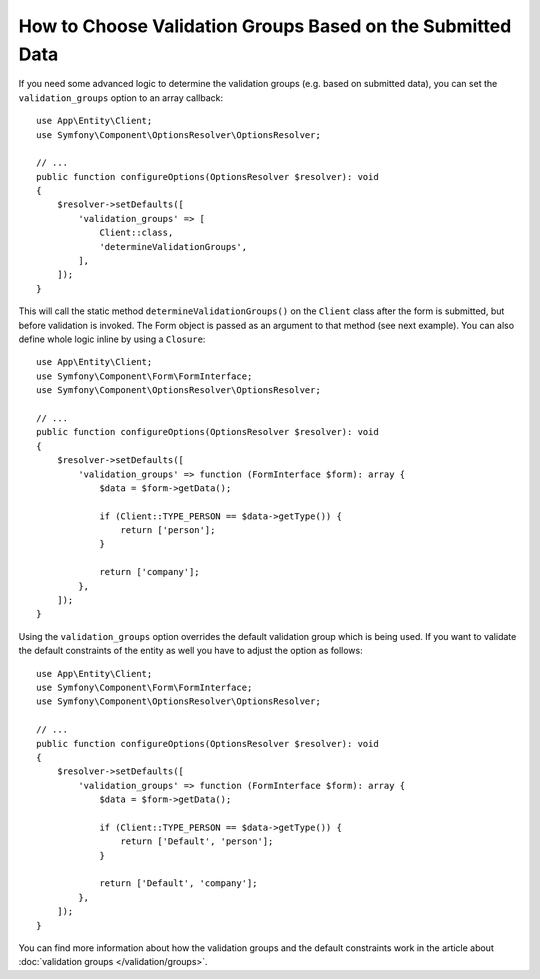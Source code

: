 How to Choose Validation Groups Based on the Submitted Data
===========================================================

If you need some advanced logic to determine the validation groups (e.g.
based on submitted data), you can set the ``validation_groups`` option
to an array callback::

    use App\Entity\Client;
    use Symfony\Component\OptionsResolver\OptionsResolver;

    // ...
    public function configureOptions(OptionsResolver $resolver): void
    {
        $resolver->setDefaults([
            'validation_groups' => [
                Client::class,
                'determineValidationGroups',
            ],
        ]);
    }

This will call the static method ``determineValidationGroups()`` on the
``Client`` class after the form is submitted, but before validation is
invoked. The Form object is passed as an argument to that method (see next
example).  You can also define whole logic inline by using a ``Closure``::

    use App\Entity\Client;
    use Symfony\Component\Form\FormInterface;
    use Symfony\Component\OptionsResolver\OptionsResolver;

    // ...
    public function configureOptions(OptionsResolver $resolver): void
    {
        $resolver->setDefaults([
            'validation_groups' => function (FormInterface $form): array {
                $data = $form->getData();

                if (Client::TYPE_PERSON == $data->getType()) {
                    return ['person'];
                }

                return ['company'];
            },
        ]);
    }

Using the ``validation_groups`` option overrides the default validation
group which is being used. If you want to validate the default constraints
of the entity as well you have to adjust the option as follows::

    use App\Entity\Client;
    use Symfony\Component\Form\FormInterface;
    use Symfony\Component\OptionsResolver\OptionsResolver;

    // ...
    public function configureOptions(OptionsResolver $resolver): void
    {
        $resolver->setDefaults([
            'validation_groups' => function (FormInterface $form): array {
                $data = $form->getData();

                if (Client::TYPE_PERSON == $data->getType()) {
                    return ['Default', 'person'];
                }

                return ['Default', 'company'];
            },
        ]);
    }

You can find more information about how the validation groups and the default constraints
work in the article about :doc:`validation groups </validation/groups>`.
